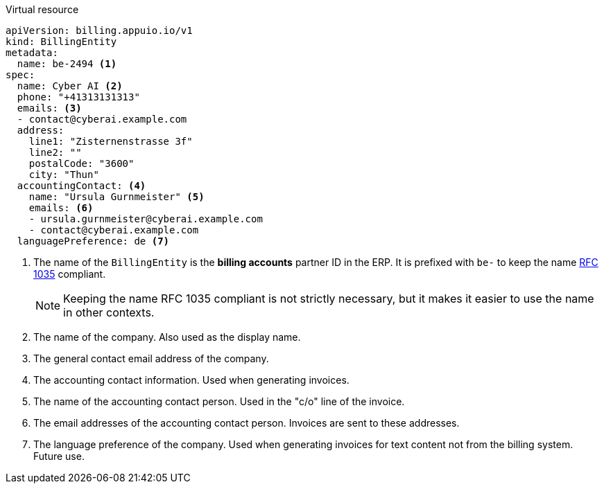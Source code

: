 .Virtual resource
[source,yaml]
----
apiVersion: billing.appuio.io/v1
kind: BillingEntity
metadata:
  name: be-2494 <1>
spec:
  name: Cyber AI <2>
  phone: "+41313131313"
  emails: <3>
  - contact@cyberai.example.com
  address:
    line1: "Zisternenstrasse 3f"
    line2: ""
    postalCode: "3600"
    city: "Thun"
  accountingContact: <4>
    name: "Ursula Gurnmeister" <5>
    emails: <6>
    - ursula.gurnmeister@cyberai.example.com
    - contact@cyberai.example.com
  languagePreference: de <7>
----
<1> The name of the `BillingEntity` is the **billing accounts** partner ID in the ERP.
It is prefixed with `be-` to keep the name https://kubernetes.io/docs/concepts/overview/working-with-objects/names/#rfc-1035-label-names[RFC 1035^] compliant.
+
[NOTE]
Keeping the name RFC 1035 compliant is not strictly necessary, but it makes it easier to use the name in other contexts.
+
<2> The name of the company.
Also used as the display name.
<3> The general contact email address of the company.
<4> The accounting contact information.
Used when generating invoices.
<5> The name of the accounting contact person.
Used in the "c/o" line of the invoice.
<6> The email addresses of the accounting contact person.
Invoices are sent to these addresses.
<7> The language preference of the company.
Used when generating invoices for text content not from the billing system.
Future use.
